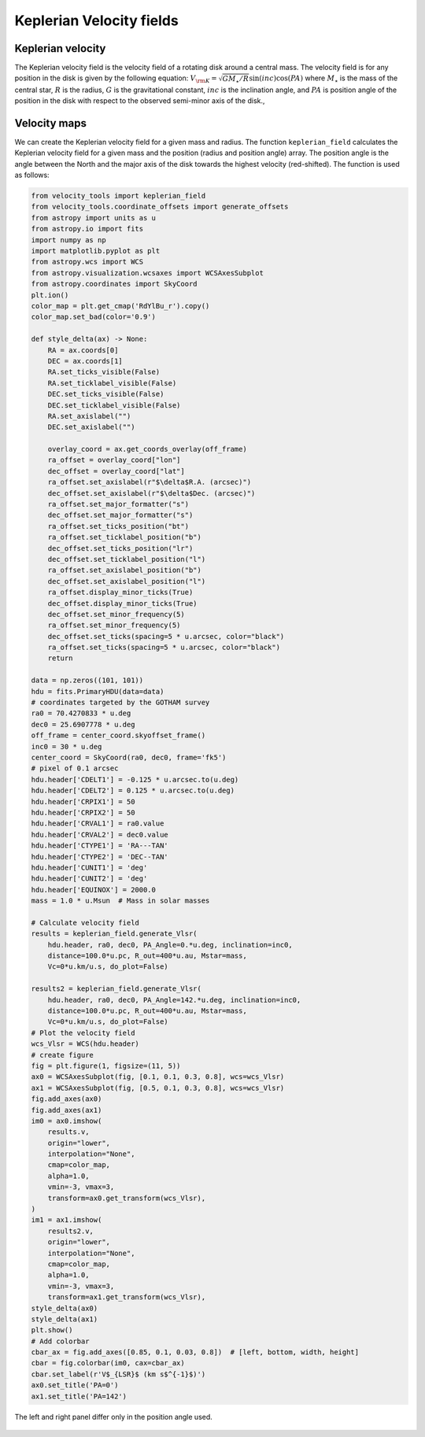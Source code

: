 Keplerian Velocity fields
=========================

Keplerian velocity
------------------
The Keplerian velocity field is the velocity field of a rotating disk
around a central mass. 
The velocity field is for any position in the disk is given by the following equation:
:math:`V_{\rm K} = \sqrt{G M_{\star} / R} \sin(inc) \cos(PA)` 
where :math:`M_{\star}` is the mass of the central star,
:math:`R` is the radius, :math:`G` is the gravitational constant,
:math:`inc` is the inclination angle, 
and :math:`PA` is position angle of the position in the disk with 
respect to the observed semi-minor axis of the disk., 


Velocity maps
-------------

We can create the Keplerian velocity field for a given mass and radius.
The function ``keplerian_field`` calculates the Keplerian velocity field 
for a given mass and the position (radius and position angle) array.
The position angle is the angle between the North and the major axis 
of the disk towards the highest velocity (red-shifted).
The function is used as follows:

.. code-block:: python

    from velocity_tools import keplerian_field
    from velocity_tools.coordinate_offsets import generate_offsets
    from astropy import units as u
    from astropy.io import fits
    import numpy as np
    import matplotlib.pyplot as plt
    from astropy.wcs import WCS
    from astropy.visualization.wcsaxes import WCSAxesSubplot
    from astropy.coordinates import SkyCoord
    plt.ion()
    color_map = plt.get_cmap('RdYlBu_r').copy()
    color_map.set_bad(color='0.9')

    def style_delta(ax) -> None:
        RA = ax.coords[0]
        DEC = ax.coords[1]
        RA.set_ticks_visible(False)
        RA.set_ticklabel_visible(False)
        DEC.set_ticks_visible(False)
        DEC.set_ticklabel_visible(False)
        RA.set_axislabel("")
        DEC.set_axislabel("")

        overlay_coord = ax.get_coords_overlay(off_frame)
        ra_offset = overlay_coord["lon"]
        dec_offset = overlay_coord["lat"]
        ra_offset.set_axislabel(r"$\delta$R.A. (arcsec)")
        dec_offset.set_axislabel(r"$\delta$Dec. (arcsec)")
        ra_offset.set_major_formatter("s")
        dec_offset.set_major_formatter("s")
        ra_offset.set_ticks_position("bt")
        ra_offset.set_ticklabel_position("b")
        dec_offset.set_ticks_position("lr")
        dec_offset.set_ticklabel_position("l")
        ra_offset.set_axislabel_position("b")
        dec_offset.set_axislabel_position("l")
        ra_offset.display_minor_ticks(True)
        dec_offset.display_minor_ticks(True)
        dec_offset.set_minor_frequency(5)
        ra_offset.set_minor_frequency(5)
        dec_offset.set_ticks(spacing=5 * u.arcsec, color="black")
        ra_offset.set_ticks(spacing=5 * u.arcsec, color="black")
        return

    data = np.zeros((101, 101))
    hdu = fits.PrimaryHDU(data=data)
    # coordinates targeted by the GOTHAM survey
    ra0 = 70.4270833 * u.deg
    dec0 = 25.6907778 * u.deg
    off_frame = center_coord.skyoffset_frame()
    inc0 = 30 * u.deg
    center_coord = SkyCoord(ra0, dec0, frame='fk5')
    # pixel of 0.1 arcsec
    hdu.header['CDELT1'] = -0.125 * u.arcsec.to(u.deg)
    hdu.header['CDELT2'] = 0.125 * u.arcsec.to(u.deg)
    hdu.header['CRPIX1'] = 50
    hdu.header['CRPIX2'] = 50
    hdu.header['CRVAL1'] = ra0.value
    hdu.header['CRVAL2'] = dec0.value
    hdu.header['CTYPE1'] = 'RA---TAN'
    hdu.header['CTYPE2'] = 'DEC--TAN'
    hdu.header['CUNIT1'] = 'deg'
    hdu.header['CUNIT2'] = 'deg'
    hdu.header['EQUINOX'] = 2000.0
    mass = 1.0 * u.Msun  # Mass in solar masses
    
    # Calculate velocity field
    results = keplerian_field.generate_Vlsr(
        hdu.header, ra0, dec0, PA_Angle=0.*u.deg, inclination=inc0, 
        distance=100.0*u.pc, R_out=400*u.au, Mstar=mass, 
        Vc=0*u.km/u.s, do_plot=False)
    
    results2 = keplerian_field.generate_Vlsr(
        hdu.header, ra0, dec0, PA_Angle=142.*u.deg, inclination=inc0, 
        distance=100.0*u.pc, R_out=400*u.au, Mstar=mass, 
        Vc=0*u.km/u.s, do_plot=False)
    # Plot the velocity field
    wcs_Vlsr = WCS(hdu.header)
    # create figure
    fig = plt.figure(1, figsize=(11, 5))
    ax0 = WCSAxesSubplot(fig, [0.1, 0.1, 0.3, 0.8], wcs=wcs_Vlsr)
    ax1 = WCSAxesSubplot(fig, [0.5, 0.1, 0.3, 0.8], wcs=wcs_Vlsr)
    fig.add_axes(ax0)
    fig.add_axes(ax1)
    im0 = ax0.imshow(
        results.v,
        origin="lower",
        interpolation="None",
        cmap=color_map,
        alpha=1.0,
        vmin=-3, vmax=3, 
        transform=ax0.get_transform(wcs_Vlsr),
    )
    im1 = ax1.imshow(
        results2.v,
        origin="lower",
        interpolation="None",
        cmap=color_map,
        alpha=1.0,
        vmin=-3, vmax=3, 
        transform=ax1.get_transform(wcs_Vlsr),
    style_delta(ax0)
    style_delta(ax1)
    plt.show()
    # Add colorbar
    cbar_ax = fig.add_axes([0.85, 0.1, 0.03, 0.8])  # [left, bottom, width, height]
    cbar = fig.colorbar(im0, cax=cbar_ax)
    cbar.set_label(r'V$_{LSR}$ (km s$^{-1}$)')
    ax0.set_title('PA=0')
    ax1.set_title('PA=142')

.. figure:: Figure_velocity_maps.png
    :width: 600px
    :align: center
    :alt: Keplerian velocity field example using the ``generate_Vlsr`` function. 
    
    The left and right panel differ only in the position angle used.
    
